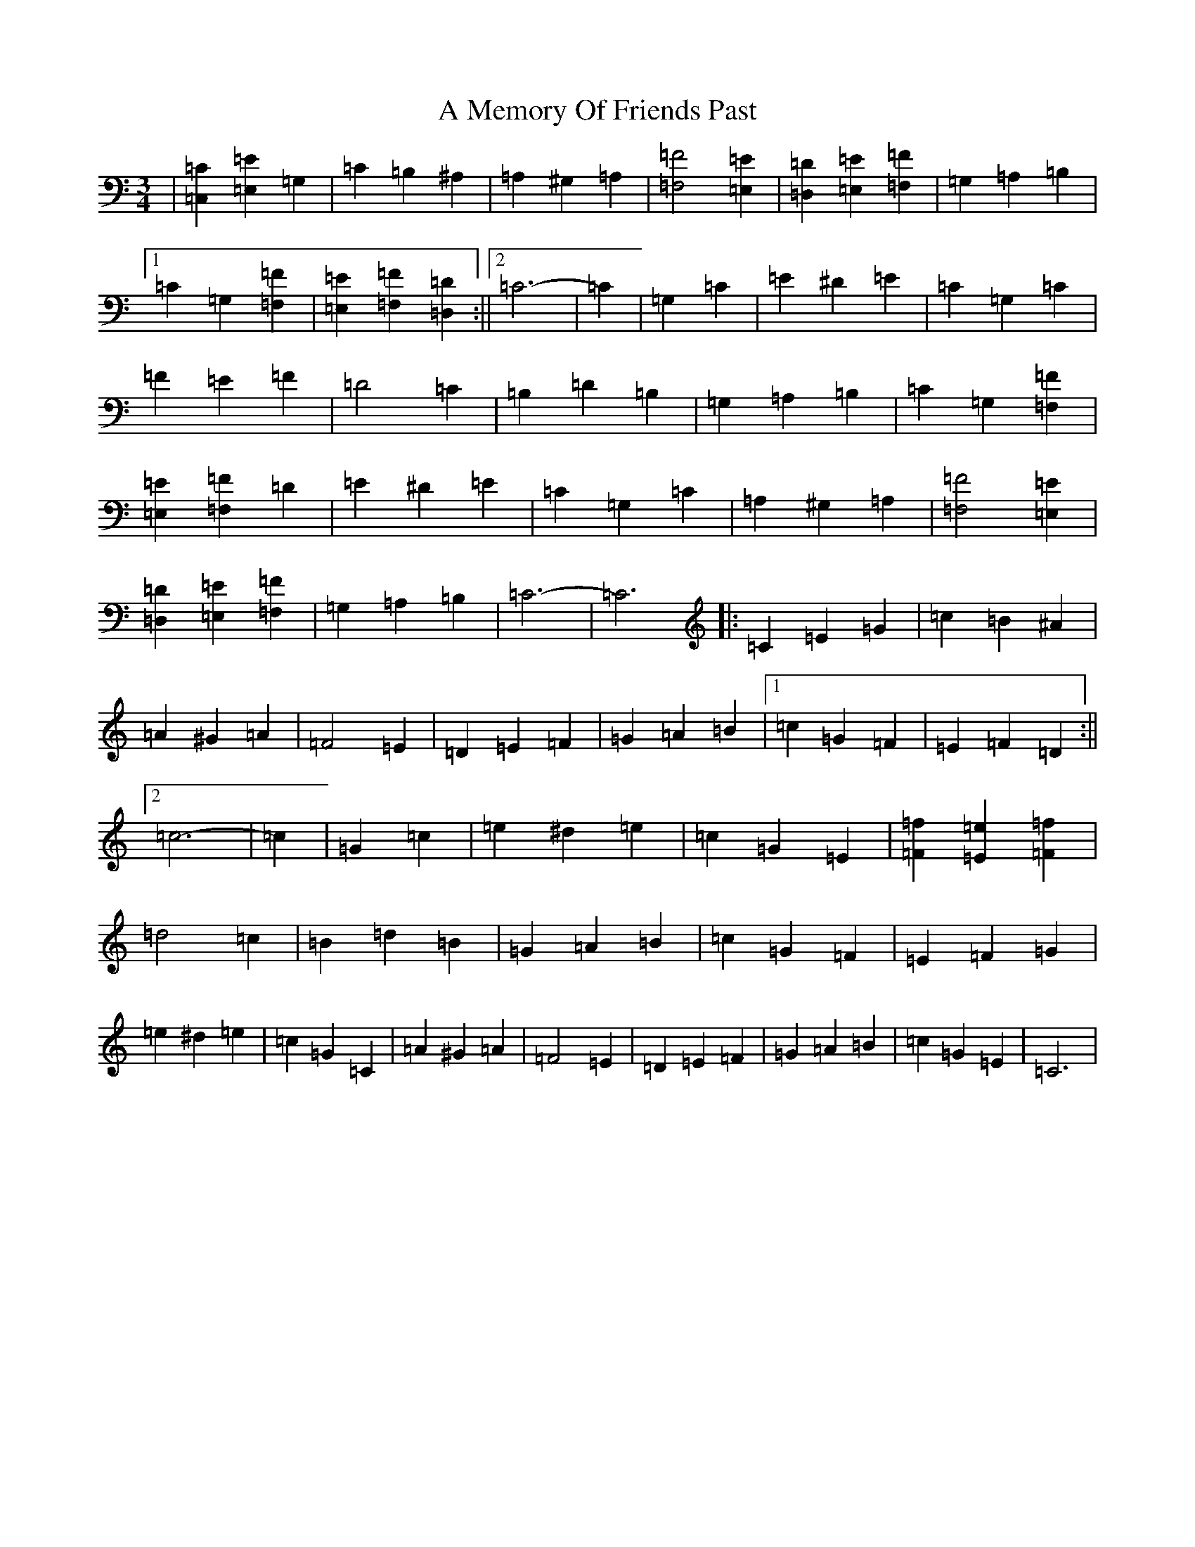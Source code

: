 X: 117
T: A Memory Of Friends Past
S: https://thesession.org/tunes/13123#setting22623
Z: G Major
R: waltz
M:3/4
L:1/8
K: C Major
|[=C,2=C2][=E,2=E2]=G,2|=C2=B,2^A,2|=A,2^G,2=A,2|[=F,4=F4][=E,2=E2]|[=D,2=D2][=E,2=E2][=F,2=F2]|=G,2=A,2=B,2|1=C2=G,2[=F,2=F2]|[=E,2=E2][=F,2=F2][=D,2=D2]:||2=C6-|=C2|=G,2=C2|=E2^D2=E2|=C2=G,2=C2|=F2=E2=F2|=D4=C2|=B,2=D2=B,2|=G,2=A,2=B,2|=C2=G,2[=F,2=F2]|[=E,2=E2][=F,2=F2]=D2|=E2^D2=E2|=C2=G,2=C2|=A,2^G,2=A,2|[=F,4=F4][=E,2=E2]|[=D,2=D2][=E,2=E2][=F,2=F2]|=G,2=A,2=B,2|=C6-|=C6|:=C2=E2=G2|=c2=B2^A2|=A2^G2=A2|=F4=E2|=D2=E2=F2|=G2=A2=B2|1=c2=G2=F2|=E2=F2=D2:||2=c6-|=c2|=G2=c2|=e2^d2=e2|=c2=G2=E2|[=F2=f2][=E2=e2][=F2=f2]|=d4=c2|=B2=d2=B2|=G2=A2=B2|=c2=G2=F2|=E2=F2=G2|=e2^d2=e2|=c2=G2=C2|=A2^G2=A2|=F4=E2|=D2=E2=F2|=G2=A2=B2|=c2=G2=E2|=C6|